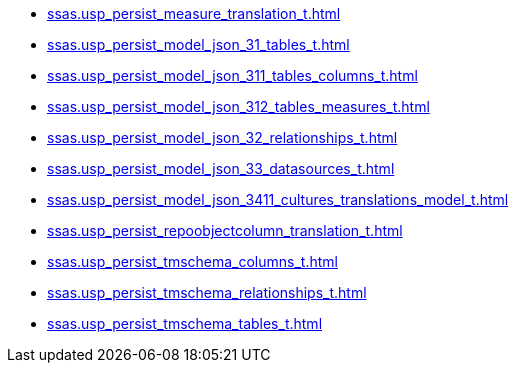 * xref:ssas.usp_persist_measure_translation_t.adoc[]
* xref:ssas.usp_persist_model_json_31_tables_t.adoc[]
* xref:ssas.usp_persist_model_json_311_tables_columns_t.adoc[]
* xref:ssas.usp_persist_model_json_312_tables_measures_t.adoc[]
* xref:ssas.usp_persist_model_json_32_relationships_t.adoc[]
* xref:ssas.usp_persist_model_json_33_datasources_t.adoc[]
* xref:ssas.usp_persist_model_json_3411_cultures_translations_model_t.adoc[]
* xref:ssas.usp_persist_repoobjectcolumn_translation_t.adoc[]
* xref:ssas.usp_persist_tmschema_columns_t.adoc[]
* xref:ssas.usp_persist_tmschema_relationships_t.adoc[]
* xref:ssas.usp_persist_tmschema_tables_t.adoc[]
